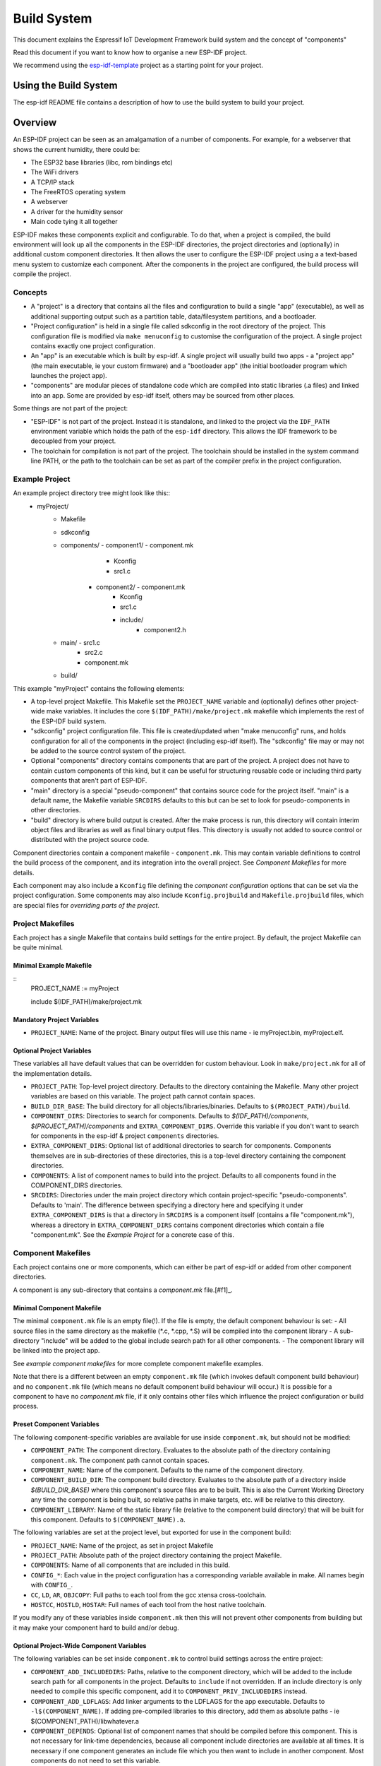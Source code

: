Build System
************

This document explains the Espressif IoT Development Framework build system and the
concept of "components"

Read this document if you want to know how to organise a new ESP-IDF project.

We recommend using the esp-idf-template_ project as a starting point for your project.

Using the Build System
======================

The esp-idf README file contains a description of how to use the build system to build your project.

Overview
========

An ESP-IDF project can be seen as an amalgamation of a number of components.
For example, for a webserver that shows the current humidity, there could be:

- The ESP32 base libraries (libc, rom bindings etc)
- The WiFi drivers
- A TCP/IP stack
- The FreeRTOS operating system
- A webserver
- A driver for the humidity sensor
- Main code tying it all together

ESP-IDF makes these components explicit and configurable. To do that,
when a project is compiled, the build environment will look up all the
components in the ESP-IDF directories, the project directories and
(optionally) in additional custom component directories. It then
allows the user to configure the ESP-IDF project using a a text-based
menu system to customize each component. After the components in the
project are configured, the build process will compile the project.

Concepts
--------

- A "project" is a directory that contains all the files and configuration to build a single "app" (executable), as well as additional supporting output such as a partition table, data/filesystem partitions, and a bootloader.

- "Project configuration" is held in a single file called sdkconfig in the root directory of the project. This configuration file is modified via ``make menuconfig`` to customise the configuration of the project. A single project contains exactly one project configuration.

- An "app" is an executable which is built by esp-idf. A single project will usually build two apps - a "project app" (the main executable, ie your custom firmware) and a "bootloader app" (the initial bootloader program which launches the project app).

- "components" are modular pieces of standalone code which are compiled into static libraries (.a files) and linked into an app. Some are provided by esp-idf itself, others may be sourced from other places.

Some things are not part of the project:

- "ESP-IDF" is not part of the project. Instead it is standalone, and linked to the project via the ``IDF_PATH`` environment variable which holds the path of the ``esp-idf`` directory. This allows the IDF framework to be decoupled from your project.

- The toolchain for compilation is not part of the project. The toolchain should be installed in the system command line PATH, or the path to the toolchain can be set as part of the compiler prefix in the project configuration.


Example Project
---------------

An example project directory tree might look like this::
    - myProject/
                 - Makefile
                 - sdkconfig
                 - components/ - component1/ - component.mk
                                             - Kconfig
                                             - src1.c
                               - component2/ - component.mk
                                             - Kconfig
                                             - src1.c
                                             - include/
                                                    - component2.h
                 - main/       - src1.c
                               - src2.c
                               - component.mk
                 - build/

This example "myProject" contains the following elements:

- A top-level project Makefile. This Makefile set the ``PROJECT_NAME`` variable and (optionally) defines
  other project-wide make variables. It includes the core ``$(IDF_PATH)/make/project.mk`` makefile which
  implements the rest of the ESP-IDF build system.

- "sdkconfig" project configuration file. This file is created/updated when "make menuconfig" runs, and holds configuration for all of the components in the project (including esp-idf itself). The "sdkconfig" file may or may not be added to the source control system of the project.

- Optional "components" directory contains components that are part of the project. A project does not have to contain custom components of this kind, but it can be useful for structuring reusable code or including third party components that aren't part of ESP-IDF.

- "main" directory is a special "pseudo-component" that contains source code for the project itself. "main" is a default name, the Makefile variable ``SRCDIRS`` defaults to this but can be set to look for pseudo-components in other directories.

- "build" directory is where build output is created. After the make process is run, this directory will contain interim object files and libraries as well as final binary output files. This directory is usually not added to source control or distributed with the project source code.

Component directories contain a component makefile - ``component.mk``. This may contain variable definitions
to control the build process of the component, and its integration into the overall project. See `Component Makefiles` for more details.

Each component may also include a ``Kconfig`` file defining the `component configuration` options that can be set via the project configuration. Some components may also include ``Kconfig.projbuild`` and ``Makefile.projbuild`` files, which are special files for `overriding parts of the project`.

Project Makefiles
-----------------

Each project has a single Makefile that contains build settings for the entire project. By default, the project Makefile can be quite minimal.

Minimal Example Makefile
^^^^^^^^^^^^^^^^^^^^^^^^

::
   PROJECT_NAME := myProject
   
   include $(IDF_PATH)/make/project.mk


Mandatory Project Variables
^^^^^^^^^^^^^^^^^^^^^^^^^^^

- ``PROJECT_NAME``: Name of the project. Binary output files will use this name - ie myProject.bin, myProject.elf.

Optional Project Variables
^^^^^^^^^^^^^^^^^^^^^^^^^^

These variables all have default values that can be overridden for custom behaviour. Look in ``make/project.mk`` for all of the implementation details.

- ``PROJECT_PATH``: Top-level project directory. Defaults to the directory containing the Makefile. Many other project variables are based on this variable. The project path cannot contain spaces.
- ``BUILD_DIR_BASE``: The build directory for all objects/libraries/binaries. Defaults to ``$(PROJECT_PATH)/build``.
- ``COMPONENT_DIRS``: Directories to search for components. Defaults to `$(IDF_PATH)/components`, `$(PROJECT_PATH)/components` and ``EXTRA_COMPONENT_DIRS``. Override this variable if you don't want to search for components in the esp-idf & project ``components`` directories.
- ``EXTRA_COMPONENT_DIRS``: Optional list of additional directories to search for components. Components themselves are in sub-directories of these directories, this is a top-level directory containing the component directories.
- ``COMPONENTS``: A list of component names to build into the project. Defaults to all components found in the COMPONENT_DIRS directories.
- ``SRCDIRS``: Directories under the main project directory which contain project-specific "pseudo-components". Defaults to 'main'. The difference between specifying a directory here and specifying it under ``EXTRA_COMPONENT_DIRS`` is that a directory in ``SRCDIRS`` is a component itself (contains a file "component.mk"), whereas a directory in ``EXTRA_COMPONENT_DIRS`` contains component directories which contain a file "component.mk". See the `Example Project` for a concrete case of this.


Component Makefiles
-------------------

Each project contains one or more components, which can either be part of esp-idf or added from other component directories.

A component is any sub-directory that contains a `component.mk` file.[#f1]_.

Minimal Component Makefile
^^^^^^^^^^^^^^^^^^^^^^^^^^

The minimal ``component.mk`` file is an empty file(!). If the file is empty, the default component behaviour is set:
- All source files in the same directory as the makefile (*.c, *.cpp, *.S) will be compiled into the component library
- A sub-directory "include" will be added to the global include search path for all other components.
- The component library will be linked into the project app.

See `example component makefiles` for more complete component makefile examples.

Note that there is a different between an empty ``component.mk`` file (which invokes default component build behaviour) and no ``component.mk`` file (which means no default component build behaviour will occur.) It is possible for a component to have no `component.mk` file, if it only contains other files which influence the project configuration or build process.

.. component variables:

Preset Component Variables
^^^^^^^^^^^^^^^^^^^^^^^^^^

The following component-specific variables are available for use inside ``component.mk``, but should not be modified:

- ``COMPONENT_PATH``: The component directory. Evaluates to the absolute path of the directory containing ``component.mk``. The component path cannot contain spaces.
- ``COMPONENT_NAME``: Name of the component. Defaults to the name of the component directory.
- ``COMPONENT_BUILD_DIR``: The component build directory. Evaluates to the absolute path of a directory inside `$(BUILD_DIR_BASE)` where this component's source files are to be built. This is also the Current Working Directory any time the component is being built, so relative paths in make targets, etc. will be relative to this directory.
- ``COMPONENT_LIBRARY``: Name of the static library file (relative to the component build directory) that will be built for this component. Defaults to ``$(COMPONENT_NAME).a``.

The following variables are set at the project level, but exported for use in the component build:

- ``PROJECT_NAME``: Name of the project, as set in project Makefile
- ``PROJECT_PATH``: Absolute path of the project directory containing the project Makefile.
- ``COMPONENTS``: Name of all components that are included in this build.
- ``CONFIG_*``: Each value in the project configuration has a corresponding variable available in make. All names begin with ``CONFIG_``.
- ``CC``, ``LD``, ``AR``, ``OBJCOPY``: Full paths to each tool from the gcc xtensa cross-toolchain.
- ``HOSTCC``, ``HOSTLD``, ``HOSTAR``: Full names of each tool from the host native toolchain.

If you modify any of these variables inside ``component.mk`` then this will not prevent other components from building but it may make your component hard to build and/or debug.

Optional Project-Wide Component Variables
^^^^^^^^^^^^^^^^^^^^^^^^^^^^^^^^^^^^^^^^^

The following variables can be set inside ``component.mk`` to control build settings across the entire project:

- ``COMPONENT_ADD_INCLUDEDIRS``: Paths, relative to the component
  directory, which will be added to the include search path for
  all components in the project. Defaults to ``include`` if not overridden. If an include directory is only needed to compile
  this specific component, add it to ``COMPONENT_PRIV_INCLUDEDIRS`` instead.
- ``COMPONENT_ADD_LDFLAGS``: Add linker arguments to the LDFLAGS for
  the app executable. Defaults to ``-l$(COMPONENT_NAME)``.  If
  adding pre-compiled libraries to this directory, add them as
  absolute paths - ie $(COMPONENT_PATH)/libwhatever.a
- ``COMPONENT_DEPENDS``: Optional list of component names that should
  be compiled before this component. This is not necessary for
  link-time dependencies, because all component include directories
  are available at all times. It is necessary if one component
  generates an include file which you then want to include in another
  component. Most components do not need to set this variable.

The following variable only works for components that are part of esp-idf itself:

- ``COMPONENT_SUBMODULES``: Optional list of git submodule paths
  (relative to COMPONENT_PATH) used by the component. These will be
  checked (and initialised if necessary) by the build process. This
  variable is ignored if the component is outside the IDF_PATH
  directory.


Optional Component-Specific Variables
^^^^^^^^^^^^^^^^^^^^^^^^^^^^^^^^^^^^^

The following variables can be set inside ``component.mk`` to control the build of that component:

- ``COMPONENT_PRIV_INCLUDEDIRS``: Directory paths, must be relative to
  the component directory, which will be added to the include search
  path for this component's source files only.
- ``COMPONENT_EXTRA_INCLUDES``: Any extra include paths used when
  compiling the component's source files. These will be prefixed with
  '-I' and passed as-is to the compiler.  Similar to the
  ``COMPONENT_PRIV_INCLUDEDIRS`` variable, except these paths are not
  expanded relative to the component directory.
- ``COMPONENT_SRCDIRS``: Directory paths, must be relative to the
  component directory, which will be searched for source files (*.cpp,
  *.c, *.S). Defaults to '.', ie the component directory
  itself. Override this to specify a different list of directories
  which contain source files.
- ``COMPONENT_OBJS``: Object files to compile. Default value is a .o
  file for each source file that is found in ``COMPONENT_SRCDIRS``.
  Overriding this list allows you to exclude source files in
  ``COMPONENT_SRCDIRS`` that would otherwise be compiled. See
  `Specifying source files`
- ``COMPONENT_EXTRA_CLEAN``: Paths, relative to the component build
  directory, of any files that are generated using custom make rules
  in the component.mk file and which need to be removed as part of
  ``make clean``. See `Source Code Generation` for an example.
- ``COMPONENT_OWNBUILDTARGET`` & `COMPONENT_OWNCLEANTARGET`: These
  targets allow you to fully override the default build behaviour for
  the component. See `Fully Overriding The Component Makefile` for
  more details.
- ``CFLAGS``: Flags passed to the C compiler. A default set of
  ``CFLAGS`` is defined based on project settings. Component-specific
  additions can be made via ``CFLAGS +=``. It is also possible
  (although not recommended) to override this variable completely for
  a component.
- ``CPPFLAGS``: Flags passed to the C preprocessor (used for .c, .cpp
  and .S files). A default set of ``CPPFLAGS`` is defined based on
  project settings. Component-specific additions can be made via
  ``CPPFLAGS +=``. It is also possible (although not recommended) to
  override this variable completely for a component.
- ``CXXFLAGS``: Flags passed to the C++ compiler. A default set of
  ``CXXFLAGS`` is defined based on project
  settings. Component-specific additions can be made via ``CXXFLAGS
  +=``. It is also possible (although not recommended) to override
  this variable completely for a component.
- ``FLAGS_basename`` allows you to set compilation flags to apply to a single source file only. For example, this can useful for disabling warnings in a single upstream source file. The ``basename`` portion is the directory (relative to ``COMPONENT_PATH``) and the base filename (without extension) of the source file. For example, if a file inside ``COMPONENT_PATH`` is ``library/alpha/widget.c`` then you can set variable ``FLAGS_library/alpha/widget := -DTEST`` to pass the TEST macro when compiling this source file only.

Component Configuration
-----------------------

Each component can also have a Kconfig file, alongside ``component.mk``. This contains contains
configuration settings to add to the "make menuconfig" for this component.

These settings are found under the "Component Settings" menu when menuconfig is run.

To create a component KConfig file, it is easiest to start with one of the KConfig files distributed with esp-idf.

For an example, see `Adding conditional configuration`.

Build Process Internals
-----------------------

Top Level: Project Makefile
^^^^^^^^^^^^^^^^^^^^^^^^^^^

- "make" is always run from the project directory and the project makefile, typically named Makefile.
- The project makefile sets ``PROJECT_NAME`` and optionally customises other `optional project variables`
- The project makefile includes ``$(IDF_PATH)/make/project.mk`` which contains the project-level Make logic.
- ``project.mk`` fills in default project-level make variables and includes make variables from the project configuration. If the generated makefile containing project configuration is out of date, then it is regenerated (via targets in ``project_config.mk``) and then the make process restarts from the top.
- ``project.mk`` builds a list of components to build, based on the default component directories or a custom list of components set in `optional project variables`.
- Each component can set some `optional project-wide component variables`. These are included via generated makefiles named ``component_project_vars.mk`` - there is one per component. These generated makefiles are included into ``project.mk``. If any are missing or out of date, they are regenerated (via a recursive make call to the component makefile) and then the make process restarts from the top.
- `Makefile.projbuild` files from components are included into the make process, to add extra targets or configuration. 
- By default, the project makefile also generates top-level build & clean targets for each component and sets up `app` and `clean` targets to invoke all of these sub-targets.
- In order to compile each component, a recursive make is performed for the component makefile.

To better understand the project make process, have a read through the ``project.mk`` file itself.

Second Level: Component Makefiles
^^^^^^^^^^^^^^^^^^^^^^^^^^^^^^^^^

- Each call to a component makefile goes via the ``$(IDF_PATH)/make/component_wrapper.mk`` wrapper makefile.
- The ``component_wrapper.mk`` is called with the current directory set to the component build directory, and the ``COMPONENT_MAKEFILE`` variable is set to the absolute path to ``component.mk``.
- ``component_wrapper.mk`` sets default values for all `component variables`, then includes the `component.mk` file which can override or modify these.
- If ``COMPONENT_OWNBUILDTARGET`` and ``COMPONENT_OWNCLEANTARGET`` are not defined, default build and clean targets are created for the component's source files and the prerequisite ``COMPONENT_LIBRARY`` static library file.
- The ``component_project_vars.mk`` file has its own target in ``component_wrapper.mk``, which is evaluated from ``project.mk`` if this file needs to be rebuilt due to changes in the component makefile or the project configuration.

To better understand the component make process, have a read through the ``component_wrapper.mk`` file and some of the ``component.mk`` files included with esp-idf.

Debugging The Make Process
--------------------------

Some tips for debugging the esp-idf build system:

- Appending ``V=1`` to the make arguments (or setting it as an environment variable) will cause make to echo all commands executed, and also each directory as it is entered for a sub-make.
- Running ``make -w`` will cause make to echo each directory as it is entered for a sub-make - same as ``V=1`` but without also echoing all commands.
- Running ``make --trace`` (possibly in addition to one of the above arguments) will print out every target as it is built, and the dependency which caused it to be built.
- Running ``make -p`` prints a (very verbose) summary of every generated target in each makefile.

For more debugging tips and general make information, see the `GNU Make Manual`.

Overriding Parts of the Project
-------------------------------

Makefile.projbuild
^^^^^^^^^^^^^^^^^^

For components that have build requirements that must be evaluated in the top-level
project make pass, you can create a file called ``Makefile.projbuild`` in the
component directory. This makefile is included when ``project.mk`` is evaluated.

For example, if your component needs to add to CFLAGS for the entire
project (not just for its own source files) then you can set
``CFLAGS +=`` in Makefile.projbuild.

``Makefile.projbuild`` files are used heavily inside esp-idf, for defining project-wide build features such as ``esptool.py`` command line arguments and the ``bootloader`` "special app".

Note that ``Makefile.projbuild`` isn't necessary for the most common component uses - such as adding include directories to the project, or LDFLAGS to the final linking step. These values can be customised via the ``component.mk`` file itself. See `Optional Project-Wide Component Variables` for details.

Take care when setting variables or targets in this file. As the values are included into the top-level project makefile pass, they can influence or break functionality across all components!

KConfig.projbuild
^^^^^^^^^^^^^^^^^

This is an equivalent to `Makefile.projbuild` for `component configuration` KConfig files. If you want to include
configuration options at the top-level of menuconfig, rather than inside the "Component Configuration" sub-menu, then these can be defined in the KConfig.projbuild file alongside the ``component.mk`` file.

Take care when adding configuration values in this file, as they will be included across the entire project configuration. Where possible, it's generally better to create a KConfig file for `component configuration`.


Example Component Makefiles
---------------------------

Because the build environment tries to set reasonable defaults that will work most
of the time, component.mk can be very small or even empty (see `Minimal Component Makefile`). However, overriding `component variables` is usually required for some functionality.

Here are some more advanced examples of ``component.mk`` makefiles:


Adding source directories
^^^^^^^^^^^^^^^^^^^^^^^^^

By default, sub-directories are ignored. If your project has sources in sub-directories
instead of in the root of the component then you can tell that to the build
system by setting ``COMPONENT_SRCDIRS``::

    COMPONENT_SRCDIRS := src1 src2

This will compile all source files in the src1/ and src2/ sub-directories
instead.

Specifying source files
^^^^^^^^^^^^^^^^^^^^^^^

The standard component.mk logic adds all .S and .c files in the source
directories as sources to be compiled unconditionally. It is possible
to circumvent that logic and hard-code the objects to be compiled by
manually setting the ``COMPONENT_OBJS`` variable to the name of the
objects that need to be generated::

    COMPONENT_OBJS := file1.o file2.o thing/filea.o thing/fileb.o anotherthing/main.o
    COMPONENT_SRCDIRS := . thing anotherthing

Note that ``COMPONENT_SRCDIRS`` must be set as well.

Adding conditional configuration
^^^^^^^^^^^^^^^^^^^^^^^^^^^^^^^^

The configuration system can be used to conditionally compile some files
depending on the options selected in ``make menuconfig``:

``Kconfig``::
    config FOO_ENABLE_BAR
        bool "Enable the BAR feature."
        help
            This enables the BAR feature of the FOO component.

``component.mk``::
    COMPONENT_OBJS := foo_a.o foo_b.o

    ifdef CONFIG_FOO_BAR
    COMPONENT_OBJS += foo_bar.o foo_bar_interface.o
    endif

See the `GNU Make Manual` for conditional syntax that can be used use in makefiles.


Source Code Generation
^^^^^^^^^^^^^^^^^^^^^^

Some components will have a situation where a source file isn't
supplied with the component itself but has to be generated from
another file. Say our component has a header file that consists of the
converted binary data of a BMP file, converted using a hypothetical
tool called bmp2h. The header file is then included in as C source
file called graphics_lib.c::

    COMPONENT_EXTRA_CLEAN := logo.h

    graphics_lib.o: logo.h

    logo.h: $(COMPONENT_PATH)/logo.bmp
        bmp2h -i $^ -o $@


In this example, graphics_lib.o and logo.h will be generated in the
current directory (the build directory) while logo.bmp comes with the
component and resides under the component path. Because logo.h is a
generated file, it needs to be cleaned when make clean is called which
why it is added to the COMPONENT_EXTRA_CLEAN variable.

Cosmetic Improvements
^^^^^^^^^^^^^^^^^^^^^

Because logo.h is a generated file, it needs to be cleaned when make
clean is called which why it is added to the COMPONENT_EXTRA_CLEAN
variable.

Adding logo.h to the ``graphics_lib.o`` dependencies causes it to be
generated before ``graphics_lib.c`` is compiled.

If a a source file in another component included ``logo.h``, then this
component's name would have to be added to the other component's
``COMPONENT_DEPENDS`` list to ensure that the components were built
in-order.

Embedding Binary Data
^^^^^^^^^^^^^^^^^^^^^

Sometimes you have a file with some binary or text data that you'd like to make available to your component - but you don't want to reformat the file as C source.

You can set a variable COMPONENT_EMBED_FILES in component.mk, giving the names of the files to embed in this way::

  COMPONENT_EMBED_FILES := server_root_cert.der

Or if the file is a string, you can use the variable COMPONENT_EMBED_TXTFILES. This will embed the contents of the text file as a null-terminated string::

  COMPONENT_EMBED_TXTFILES := server_root_cert.pem

The file's contents will be added to the .rodata section in flash, and are available via symbol names as follows::

  extern const uint8_t server_root_cert_pem_start[] asm("_binary_server_root_cert_pem_start");
  extern const uint8_t server_root_cert_pem_end[]   asm("_binary_server_root_cert_pem_end");

The names are generated from the full name of the file, as given in COMPONENT_EMBED_FILES. Characters /, ., etc. are replaced with underscores. The _binary prefix in the symbol name is added by objcopy and is the same for both text and binary files.

For an example of using this technique, see examples/04_https_request - the certificate file contents are loaded from the text .pem file at compile time.


Fully Overriding The Component Makefile
---------------------------------------

Obviously, there are cases where all these recipes are insufficient for a
certain component, for example when the component is basically a wrapper
around another third-party component not originally intended to be
compiled under this build system. In that case, it's possible to forego
the esp-idf build system entirely by setting COMPONENT_OWNBUILDTARGET and
possibly  COMPONENT_OWNCLEANTARGET and defining your own targets named ``build`` and ``clean`` in ``component.mk``
target. The build target can do anything as long as it creates
$(COMPONENT_LIBRARY) for the project make process to link into the app binary.

(Actually, even this is not strictly necessary - if the COMPONENT_ADD_LDFLAGS variable
is set then the component can instruct the linker to link other binaries instead.)


.. _esp-idf-template: https://github.com/espressif/esp-idf-template
.. _GNU Make Manual: https://www.gnu.org/software/make/manual/make.html
.. _[_f1]: Actually, some components in esp-idf are "pure configuration" components that don't have a component.mk file, only a Makefile.projbuild and/or Kconfig.projbuild file. However, these components are unusual and most components have a component.mk file.
